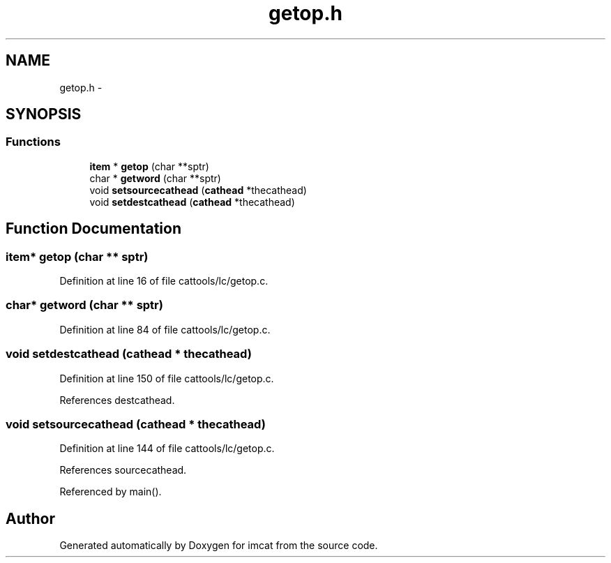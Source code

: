 .TH "getop.h" 3 "23 Dec 2003" "imcat" \" -*- nroff -*-
.ad l
.nh
.SH NAME
getop.h \- 
.SH SYNOPSIS
.br
.PP
.SS "Functions"

.in +1c
.ti -1c
.RI "\fBitem\fP * \fBgetop\fP (char **sptr)"
.br
.ti -1c
.RI "char * \fBgetword\fP (char **sptr)"
.br
.ti -1c
.RI "void \fBsetsourcecathead\fP (\fBcathead\fP *thecathead)"
.br
.ti -1c
.RI "void \fBsetdestcathead\fP (\fBcathead\fP *thecathead)"
.br
.in -1c
.SH "Function Documentation"
.PP 
.SS "\fBitem\fP* getop (char ** sptr)"
.PP
Definition at line 16 of file cattools/lc/getop.c.
.SS "char* getword (char ** sptr)"
.PP
Definition at line 84 of file cattools/lc/getop.c.
.SS "void setdestcathead (\fBcathead\fP * thecathead)"
.PP
Definition at line 150 of file cattools/lc/getop.c.
.PP
References destcathead.
.SS "void setsourcecathead (\fBcathead\fP * thecathead)"
.PP
Definition at line 144 of file cattools/lc/getop.c.
.PP
References sourcecathead.
.PP
Referenced by main().
.SH "Author"
.PP 
Generated automatically by Doxygen for imcat from the source code.
